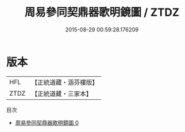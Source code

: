 #+TITLE: 周易參同契鼎器歌明鏡圖 / ZTDZ

#+DATE: 2015-08-29 00:59:28.176209
* 版本
 |       HFL|【正統道藏・涵芬樓版】|
 |      ZTDZ|【正統道藏・三家本】|
目次
 - [[file:KR5d0020_000.txt][周易參同契鼎器歌明鏡圖 0]]
